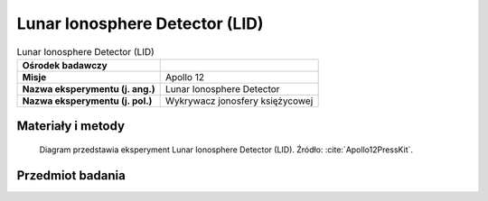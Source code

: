 .. _Lunar Ionosphere Detector:

*******************************
Lunar Ionosphere Detector (LID)
*******************************


.. csv-table:: Lunar Ionosphere Detector (LID)
    :stub-columns: 1

    "Ośrodek badawczy", ""
    "Misje", "Apollo 12"
    "Nazwa eksperymentu (j. ang.)", "Lunar Ionosphere Detector"
    "Nazwa eksperymentu (j. pol.)", "Wykrywacz jonosfery księżycowej"


Materiały i metody
====================
.. figure:: img/alsep-LID-diagram.png
    :name: figure-alsep-LID-diagram

    Diagram przedstawia eksperyment Lunar Ionosphere Detector (LID). Źródło: :cite:`Apollo12PressKit`.


Przedmiot badania
=================

